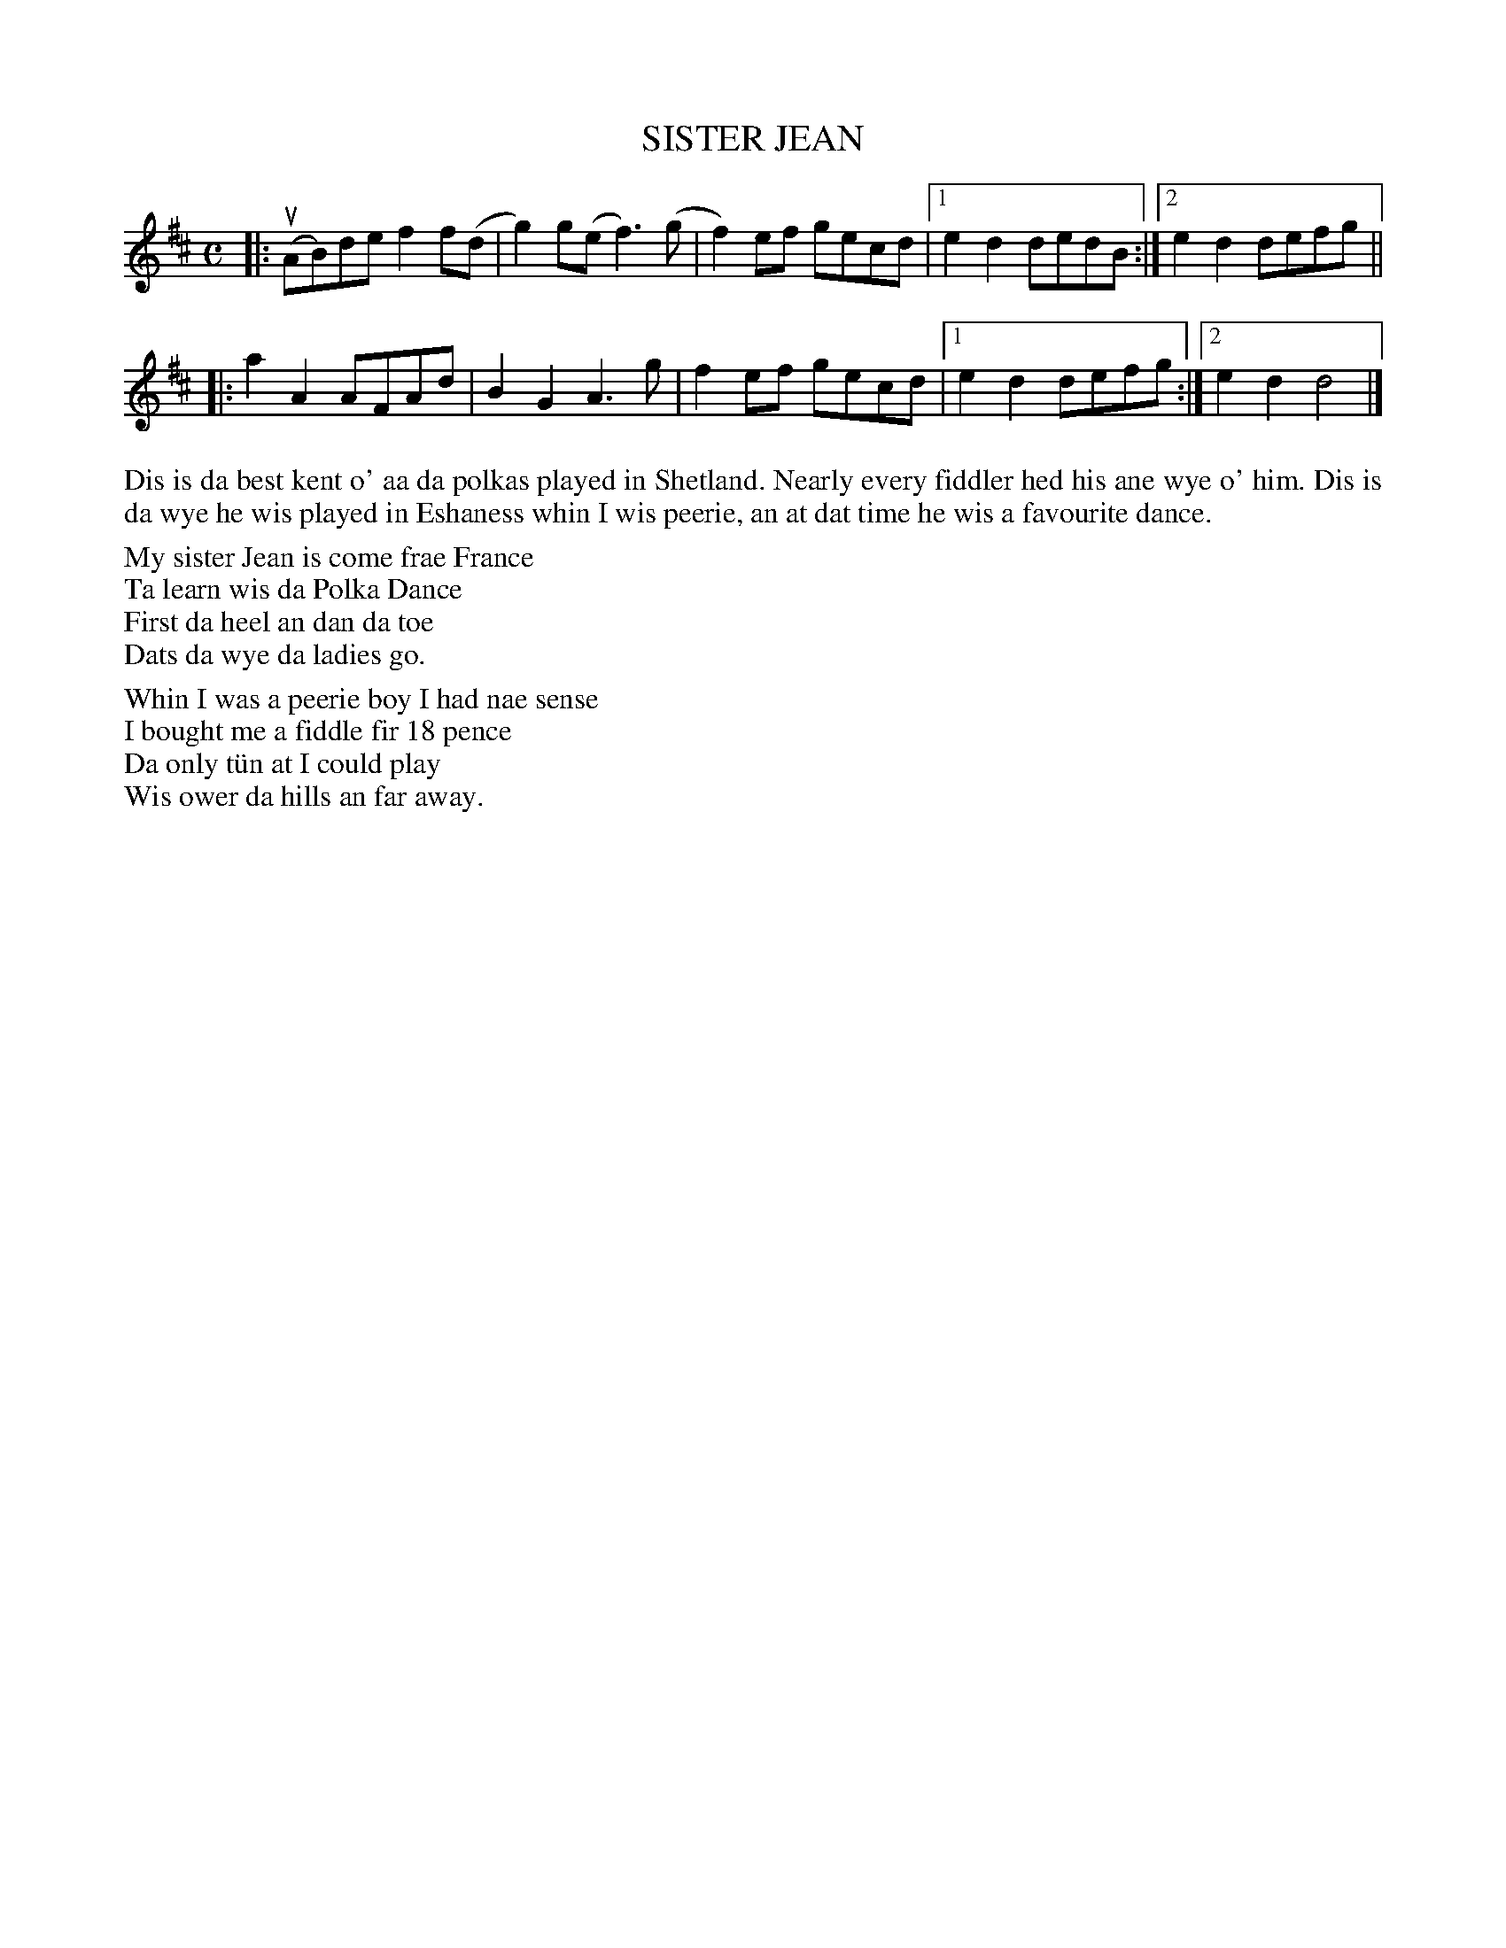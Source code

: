 X: 10
T: SISTER JEAN
S: Leslie Hughson, Uyeasound
R: polka, reel
B: Haand me doon da fiddle, 1979
Z: 2012 John Chambers <jc:trillian.mit.edu>
M: C
L: 1/8
K: D
|:\
u(AB)de f2f(d | g2)g(e f3)(g | f2)ef gecd |1e2d2 dedB :|2 e2d2 defg ||
|: a2A2 AFAd | B2G2 A3g | f2ef gecd |1 e2d2 defg :|2 e2d2 d4 |]
%%begintext align
Dis is da best kent o' aa da polkas played in Shetland.  Nearly
every fiddler hed his ane wye o' him.  Dis is da wye he wis
played in Eshaness whin I wis peerie, an at dat time he wis a
favourite dance.
%%endtext
%%begintext
My sister Jean is come frae France
Ta learn wis da Polka Dance
First da heel an dan da toe
Dats da wye da ladies go.

Whin I was a peerie boy I had nae sense
I bought me a fiddle fir 18 pence
Da only t\"un at I could play
Wis ower da hills an far away.
%%endtext
